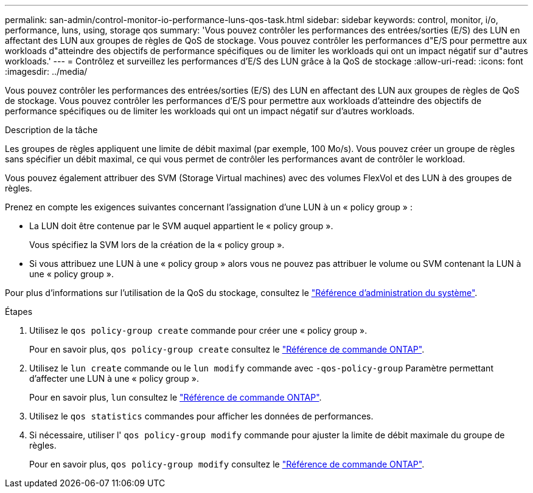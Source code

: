 ---
permalink: san-admin/control-monitor-io-performance-luns-qos-task.html 
sidebar: sidebar 
keywords: control, monitor, i/o, performance, luns, using, storage qos 
summary: 'Vous pouvez contrôler les performances des entrées/sorties (E/S) des LUN en affectant des LUN aux groupes de règles de QoS de stockage. Vous pouvez contrôler les performances d"E/S pour permettre aux workloads d"atteindre des objectifs de performance spécifiques ou de limiter les workloads qui ont un impact négatif sur d"autres workloads.' 
---
= Contrôlez et surveillez les performances d'E/S des LUN grâce à la QoS de stockage
:allow-uri-read: 
:icons: font
:imagesdir: ../media/


[role="lead"]
Vous pouvez contrôler les performances des entrées/sorties (E/S) des LUN en affectant des LUN aux groupes de règles de QoS de stockage. Vous pouvez contrôler les performances d'E/S pour permettre aux workloads d'atteindre des objectifs de performance spécifiques ou de limiter les workloads qui ont un impact négatif sur d'autres workloads.

.Description de la tâche
Les groupes de règles appliquent une limite de débit maximal (par exemple, 100 Mo/s). Vous pouvez créer un groupe de règles sans spécifier un débit maximal, ce qui vous permet de contrôler les performances avant de contrôler le workload.

Vous pouvez également attribuer des SVM (Storage Virtual machines) avec des volumes FlexVol et des LUN à des groupes de règles.

Prenez en compte les exigences suivantes concernant l'assignation d'une LUN à un « policy group » :

* La LUN doit être contenue par le SVM auquel appartient le « policy group ».
+
Vous spécifiez la SVM lors de la création de la « policy group ».

* Si vous attribuez une LUN à une « policy group » alors vous ne pouvez pas attribuer le volume ou SVM contenant la LUN à une « policy group ».


Pour plus d'informations sur l'utilisation de la QoS du stockage, consultez le link:../system-admin/index.html["Référence d'administration du système"].

.Étapes
. Utilisez le `qos policy-group create` commande pour créer une « policy group ».
+
Pour en savoir plus, `qos policy-group create` consultez le link:https://docs.netapp.com/us-en/ontap-cli/qos-policy-group-create.html["Référence de commande ONTAP"^].

. Utilisez le `lun create` commande ou le `lun modify` commande avec `-qos-policy-group` Paramètre permettant d'affecter une LUN à une « policy group ».
+
Pour en savoir plus, `lun` consultez le link:https://docs.netapp.com/us-en/ontap-cli/search.html?q=lun["Référence de commande ONTAP"^].

. Utilisez le `qos statistics` commandes pour afficher les données de performances.
. Si nécessaire, utiliser l' `qos policy-group modify` commande pour ajuster la limite de débit maximale du groupe de règles.
+
Pour en savoir plus, `qos policy-group modify` consultez le link:https://docs.netapp.com/us-en/ontap-cli/qos-policy-group-modify.html["Référence de commande ONTAP"^].


